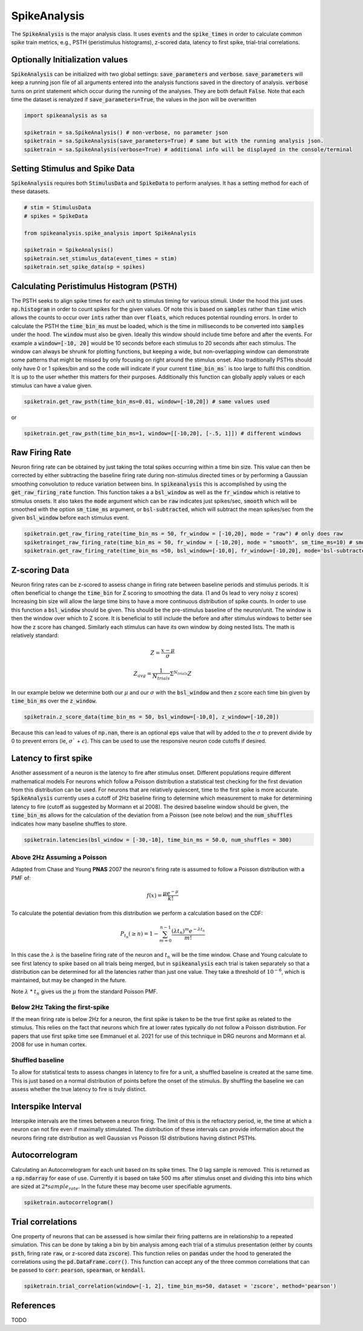 SpikeAnalysis
=============

The :code:`SpikeAnalysis` is the major analysis class. It uses :code:`events` and the :code:`spike_times` in order to calculate common spike train metrics,
e.g., PSTH (peristimulus histograms), z-scored data, latency to first spike, trial-trial correlations.

Optionally Initialization values
--------------------------------

:code:`SpikeAnalysis` can be initialized with two global settings: :code:`save_parameters` and :code:`verbose`. :code:`save_parameters` will keep a running
json file of all arguments entered into the analysis functions saved in the directory of analysis. :code:`verbose` turns on print statement which occur
during the running of the analyses. They are both default :code:`False`. Note that each time the dataset is renalyzed if :code:`save_parameters=True`, the 
values in the json will be overwritten

.. code-block:: python

    import spikeanalysis as sa

    spiketrain = sa.SpikeAnalysis() # non-verbose, no parameter json
    spiketrain = sa.SpikeAnalysis(save_parameters=True) # same but with the running analysis json.
    spiketrain = sa.SpikeAnalysis(verbose=True) # additional info will be displayed in the console/terminal



Setting Stimulus and Spike Data
-------------------------------

:code:`SpikeAnalysis` requires both :code:`StimulusData` and :code:`SpikeData` to perform analyses. It has a setting method for each of these datasets.

.. code-block:: python

    # stim = StimulusData
    # spikes = SpikeData

    from spikeanalysis.spike_analysis import SpikeAnalysis

    spiketrain = SpikeAnalysis()
    spiketrain.set_stimulus_data(event_times = stim)
    spiketrain.set_spike_data(sp = spikes)

Calculating Peristimulus Histogram (PSTH)
-----------------------------------------

The PSTH seeks to align spike times for each unit to stimulus timing for various stimuli.
Under the hood this just uses :code:`np.histogram` in order to count spikes for the given
values. Of note this is based on :code:`samples` rather than :code:`time` which allows the 
counts to occur over :code:`ints` rather than over :code:`floats`, which reduces potential
rounding errors. In order to calculate the PSTH the :code:`time_bin_ms` must be loaded, which
is the time in milliseconds to be converted into :code:`samples` under the hood. The :code:`window`
must also be given. Ideally this window should include time before and after the events. For example
a :code:`window=[-10, 20]` would be 10 seconds before each stimulus to 20 seconds after each stimulus.
The window can always be shrunk for plotting functions, but keeping a wide, but non-overlapping
window can demonstrate some patterns that might be missed by only focusing on right around the stimulus
onset. Also traditionally PSTHs should only have 0 or 1 spikes/bin and so the code will indicate
if your current :code:`time_bin_ms`` is too large to fulfil this condition. It is up to the user whether this
matters for their purposes. Additionally this function can globally apply values or each stimulus can have
a value given.

.. code-block:: python

    spiketrain.get_raw_psth(time_bin_ms=0.01, window=[-10,20]) # same values used

or

.. code-block:: python

    spiketrain.get_raw_psth(time_bin_ms=1, window=[[-10,20], [-.5, 1]]) # different windows


Raw Firing Rate
---------------

Neuron firing rate can be obtained by just taking the total spikes occurring within a time bin size. This value can then be
corrected by either subtracting the baseline firing rate during non-stimulus directed times or by performing a Gaussian smoothing
convolution to reduce variation between bins. In :code:`spikeanalysis` this is accomplished by using the :code:`get_raw_firing_rate`
function. This function takes a a :code:`bsl_window` as well as the :code:`fr_window` which is relative to stimulus onsets. It also
takes the :code:`mode` argument which can be :code:`raw` indicates just spikes/sec, :code:`smooth` which will be smoothed with the 
option :code:`sm_time_ms` argument, or :code:`bsl-subtracted`, which will subtract the mean spikes/sec from the given :code:`bsl_window`
before each stimulus event.

.. code-block:: python

    spiketrain.get_raw_firing_rate(time_bin_ms = 50, fr_window = [-10,20], mode = "raw") # only does raw
    spiketrainget_raw_firing_rate(time_bin_ms = 50, fr_window = [-10,20], mode = "smooth", sm_time_ms=10) # smooths data
    spiketrain.get_raw_firing_rate(time_bin_ms =50, bsl_window=[-10,0], fr_window=[-10,20], mode='bsl-subtracted') # baseline subtraction

Z-scoring Data
--------------

Neuron firing rates can be z-scored to assess change in firing rate between baseline periods and stimulus periods.
It is often beneficial to change the :code:`time_bin` for Z scoring to smoothing the data. (1 and 0s lead to very noisy z scores)
Increasing bin size will allow the large time bins to have a more continuous distribution of spike counts. In order to use this 
function a :code:`bsl_window` should be given. This should be the pre-stimulus baseline of the neuron/unit. The window is then the window
over which to Z score. It is beneficial to still include the before and after stimulus windows to better see how the z score has
changed. Similarly each stimulus can have its own window by doing nested lists. The math is relatively standard:

.. math::

    Z = \frac{x - \mu}{\sigma}

.. math::
    
    Z_{avg} = \frac{1}{N_{trials}} \Sigma^{N_{trials}} Z

In our example below we determine both our :math:`\mu` and our :math:`\sigma` with the :code:`bsl_window` and 
then z score each time bin given by :code:`time_bin_ms` over the :code:`z_window`.

.. code-block:: python
    
    spiketrain.z_score_data(time_bin_ms = 50, bsl_window=[-10,0], z_window=[-10,20])


Because this can lead to values of :code:`np.nan`, there is an optional :code:`eps` value that will by added to the 
:math:`\sigma` to prevent divide by 0 to prevent errors (ie, :math:`\sigma`` + :math:`\epsilon`). This can be used to 
use the responsive neuron code cutoffs if desired.


Latency to first spike
----------------------

Another assessment of a neuron is the latency to fire after stimulus onset. Different populations require different mathematical models
For neurons which follow a Poisson distribution a statistical test checking for the first deviation from this distribution can be used. 
For neurons that are relatively quiescent, time to the first spike is more accurate. :code:`SpikeAnalysis` currently uses a cutoff of 2Hz
baseline firing to determine which measurement to make for determining latency to fire (cutoff as suggested by Mormann et al 2008). 
The desired baseline window should be given, the :code:`time_bin_ms` allows for the calculation of the deviation from a Poisson (see note below) 
and the :code:`num_shuffles` indicates how many baseline shuffles to store.

.. code-block:: python

    spiketrain.latencies(bsl_window = [-30,-10], time_bin_ms = 50.0, num_shuffles = 300)


Above 2Hz Assuming a Poisson
^^^^^^^^^^^^^^^^^^^^^^^^^^^^

Adapted from Chase and Young **PNAS** 2007 the neuron's firing rate is assumed to follow a Poisson distribution with a PMF of:

.. math:: 

    f(x) = \frac{\mu e^{-\mu}}{k!}

To calculate the potential deviation from this distribution we perform a calculation based on the CDF:

.. math::

    P_{t_n}(\geq n) = 1 - \sum_{m=0}^{n-1} \frac{( \lambda t_n)^m e^{- \lambda t_n}}{m!}

In this case the :math:`\lambda` is the baseline firing rate of the neuron and :math:`t_n` will be the time window. Chase and Young calculate to see
first latency to spike based on all trials being merged, but in :code:`spikeanalysis` each trial is taken separately so that a distribution
can be determined for all the latencies rather than just one value. They take a threshold of :math:`10^{-6}`, which is maintained, but may be
changed in the future.

Note :math:`\lambda` * :math:`t_n` gives us the :math:`\mu` from the standard Poisson PMF.

Below 2Hz Taking the first-spike
^^^^^^^^^^^^^^^^^^^^^^^^^^^^^^^^

If the mean firing rate is below 2Hz for a neuron, the first spike is taken to be the true first spike as related to the stimulus. This relies on the fact that
neurons which fire at lower rates typically do not follow a Poisson distribution. For papers that use first spike time see Emmanuel et al. 2021
for use of this technique in DRG neurons and Mormann et al. 2008 for use in human cortex.



Shuffled baseline
^^^^^^^^^^^^^^^^^

To allow for statistical tests to assess changes in latency to fire for a unit, a shuffled baseline is created at the same time. This is just
based on a normal distribution of points before the onset of the stimulus. By shuffling the baseline we can assess whether the true latency to fire
is truly distinct.


Interspike Interval
-------------------

Interspike intervals are the times between a neuron firing. The limit of this is the refractory period, ie, the time at which a neuron can not
fire even if maximally stimulated. The distribution of these intervals can provide information about the neurons firing rate distribution
as well Gaussian vs Poisson ISI distributions having distinct PSTHs.


Autocorrelogram
---------------

Calculating an Autocorrelogram for each unit based on its spike times. The 0 lag sample is removed. This is returned as a :code:`np.ndarray` for ease of use.
Currently it is based on take 500 ms after stimulus onset and dividing this into bins which are sized at :math:`2 * sample_rate`. In the future these may 
become user specifiable agruments.

.. code-block:: python

    spiketrain.autocorrelogram()


Trial correlations
------------------

One property of neurons that can be assessed is how similar their firing patterns are in relationship to a repeated simulation. This can be done by taking
a bin by bin analysis among each trial of a stimulus presentation (either by counts :code:`psth`, firing rate :code:`raw`, or z-scored data :code:`zscore`).
This function relies on :code:`pandas` under the hood to generated the correlations using the :code:`pd.DataFrame.corr()`. This function can accept any of the
three common correlations that can be passed to :code:`corr`: :code:`pearson`, :code:`spearman`, or :code:`kendall`.


.. code-block:: python

    spiketrain.trial_correlation(window=[-1, 2], time_bin_ms=50, dataset = 'zscore', method='pearson')



References
----------

TODO
